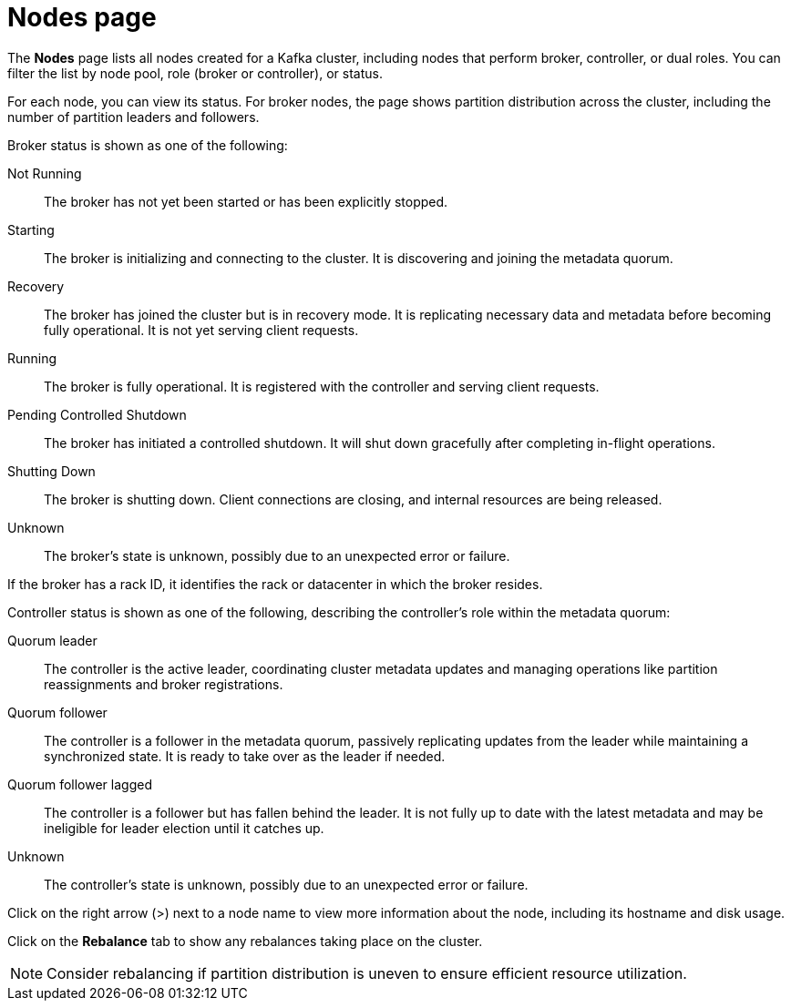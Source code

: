 [id='con-brokers-page-{context}']
= Nodes page

[role="_abstract"]
The *Nodes* page lists all nodes created for a Kafka cluster, including nodes that perform broker, controller, or dual roles.
You can filter the list by node pool, role (broker or controller), or status.

For each node, you can view its status.
For broker nodes, the page shows partition distribution across the cluster, including the number of partition leaders and followers.

Broker status is shown as one of the following:

Not Running:: The broker has not yet been started or has been explicitly stopped.
Starting:: The broker is initializing and connecting to the cluster. It is discovering and joining the metadata quorum.
Recovery:: The broker has joined the cluster but is in recovery mode. It is replicating necessary data and metadata before becoming fully operational. It is not yet serving client requests.
Running:: The broker is fully operational. It is registered with the controller and serving client requests.
Pending Controlled Shutdown:: The broker has initiated a controlled shutdown. It will shut down gracefully after completing in-flight operations.
Shutting Down:: The broker is shutting down. Client connections are closing, and internal resources are being released.
Unknown:: The broker's state is unknown, possibly due to an unexpected error or failure.

If the broker has a rack ID, it identifies the rack or datacenter in which the broker resides.

Controller status is shown as one of the following, describing the controller’s role within the metadata quorum:

Quorum leader:: The controller is the active leader, coordinating cluster metadata updates and managing operations like partition reassignments and broker registrations.
Quorum follower:: The controller is a follower in the metadata quorum, passively replicating updates from the leader while maintaining a synchronized state. It is ready to take over as the leader if needed.
Quorum follower lagged:: The controller is a follower but has fallen behind the leader. It is not fully up to date with the latest metadata and may be ineligible for leader election until it catches up.
Unknown:: The controller's state is unknown, possibly due to an unexpected error or failure.

Click on the right arrow (>) next to a node name to view more information about the node, including its hostname and disk usage.

Click on the *Rebalance* tab to show any rebalances taking place on the cluster.

[NOTE]
====
Consider rebalancing if partition distribution is uneven to ensure efficient resource utilization.
====